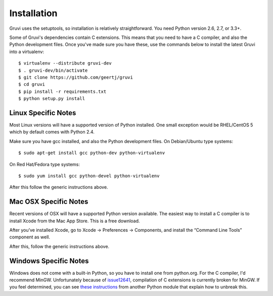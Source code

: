 ************
Installation
************

Gruvi uses the setuptools, so installation is relatively straightforward. You
need Python version 2.6, 2.7, or 3.3+.

Some of Gruvi's dependencies contain C extensions. This means that you need to
have a C compiler, and also the Python development files. Once you've made sure
you have these, use the commands below to install the latest Gruvi into a
virtualenv::

  $ virtualenv --distribute gruvi-dev
  $ . gruvi-dev/bin/activate
  $ git clone https://github.com/geertj/gruvi
  $ cd gruvi
  $ pip install -r requirements.txt
  $ python setup.py install

Linux Specific Notes
********************

Most Linux versions will have a supported version of Python installed. One
small exception would be RHEL/CentOS 5 which by default comes with Python 2.4.

Make sure you have gcc installed, and also the Python development files. On
Debian/Ubuntu type systems::

  $ sudo apt-get install gcc python-dev python-virtualenv

On Red Hat/Fedora type systems::

  $ sudo yum install gcc python-devel python-virtualenv

After this follow the generic instructions above.

Mac OSX Specific Notes
**********************

Recent versions of OSX will have a supported Python version available. The
easiest way to install a C compiler is to install Xcode from the Mac App Store.
This is a free download. 

After you’ve installed Xcode, go to Xcode -> Preferences -> Components, and
install the “Command Line Tools” component as well.

After this, follow the generic instructions above.

Windows Specific Notes
**********************

Windows does not come with a built-in Python, so you have to install one from
python.org. For the C compiler, I'd recommend MinGW. Unfortunately because of
issue12641_, compilation of C extensions is currently broken for MinGW. If you
feel determined, you can see `these instructions`_ from another Python module
that explain how to unbreak this.


.. _issue12641: http://bugs.python.org/issue12641
.. _these instructions: http://docs.testmill.cc/en/latest/appendices.html#windows-installation

